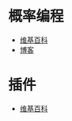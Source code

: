* 概率编程
  + [[https://en.wikipedia.org/wiki/Probabilistic_programming_language][维基百科]]
  + [[http://www.apptranz.com/wk/probabilistic-programming-webppl/][博客]]
* 插件
  + [[https://en.wikipedia.org/wiki/Plug-in_(computing)][维基百科]]
